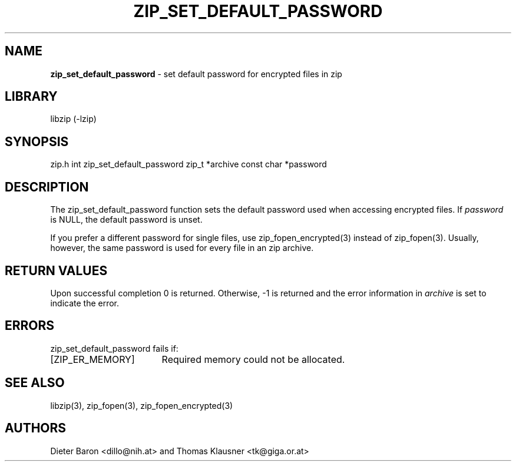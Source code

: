 .TH "ZIP_SET_DEFAULT_PASSWORD" "3" "January 3, 2011" "NiH" "Library Functions Manual"
.SH "NAME"
\fBzip_set_default_password\fP
\- set default password for encrypted files in zip
.SH "LIBRARY"
libzip (-lzip)
.SH "SYNOPSIS"
zip.h
int
zip_set_default_password zip_t *archive const char *password
.SH "DESCRIPTION"
The
zip_set_default_password
function sets the default password used when accessing encrypted files.
If
\fIpassword\fP
is
\fRNULL\fP,
the default password is unset.
.PP
If you prefer a different password for single files, use
zip_fopen_encrypted(3)
instead of
zip_fopen(3).
Usually, however, the same password is used for every file in an
zip archive.
.SH "RETURN VALUES"
Upon successful completion 0 is returned.
Otherwise, \-1 is returned and the error information in
\fIarchive\fP
is set to indicate the error.
.SH "ERRORS"
zip_set_default_password
fails if:
.TP 17n
[\fRZIP_ER_MEMORY\fP]
Required memory could not be allocated.
.SH "SEE ALSO"
libzip(3),
zip_fopen(3),
zip_fopen_encrypted(3)
.SH "AUTHORS"
Dieter Baron <dillo@nih.at>
and
Thomas Klausner <tk@giga.or.at>
